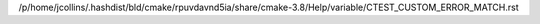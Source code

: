 /p/home/jcollins/.hashdist/bld/cmake/rpuvdavnd5ia/share/cmake-3.8/Help/variable/CTEST_CUSTOM_ERROR_MATCH.rst